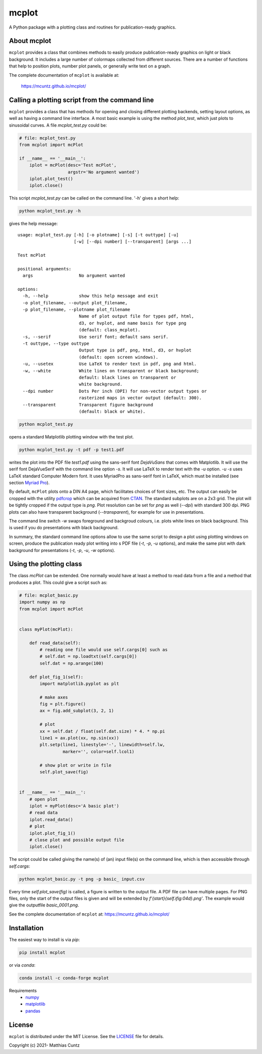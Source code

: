 mcplot
======

A Python package with a plotting class and routines for publication-ready graphics.

|DOI| |PyPI version| |Conda version| |License| |Build Status| |Coverage Status|


About mcplot
------------

``mcplot`` provides a class that combines methods to easily produce
publication-ready graphics on light or black background. It includes a
large number of colormaps collected from different sources. There are
a number of functions that help to position plots, number plot panels,
or generally write text on a graph.

The complete documentation of ``mcplot`` is available at:

   https://mcuntz.github.io/mcplot/


Calling a plotting script from the command line
-----------------------------------------------

``mcplot`` provides a class that has methods for opening and closing
different plotting backends, setting layout options, as well as having
a command line interface. A most basic example is using the method
`plot_test`, which just plots to sinusoidal curves. A file
`mcplot_test.py` could be:

.. code-block:: python

   # file: mcplot_test.py
   from mcplot import mcPlot

   if __name__ == '__main__':
       iplot = mcPlot(desc='Test mcPlot',
                      argstr='No argument wanted')
       iplot.plot_test()
       iplot.close()

This script `mcplot_test.py` can be called on the command line. '-h'
gives a short help:

.. code-block:: bash

   python mcplot_test.py -h

gives the help message::

   usage: mcplot_test.py [-h] [-o plotname] [-s] [-t outtype] [-u]
                         [-w] [--dpi number] [--transparent] [args ...]

   Test mcPlot

   positional arguments:
     args                  No argument wanted

   options:
     -h, --help            show this help message and exit
     -o plot_filename, --output plot_filename,
     -p plot_filename, --plotname plot_filename
                           Name of plot output file for types pdf, html,
			   d3, or hvplot, and name basis for type png
			   (default: class_mcplot).
     -s, --serif           Use serif font; default sans serif.
     -t outtype, --type outtype
                           Output type is pdf, png, html, d3, or hvplot
                           (default: open screen windows).
     -u, --usetex          Use LaTeX to render text in pdf, png and html.
     -w, --white           White lines on transparent or black background;
                           default: black lines on transparent or
                           white background.
     --dpi number          Dots Per inch (DPI) for non-vector output types or
                           rasterized maps in vector output (default: 300).
     --transparent         Transparent figure background
                           (default: black or white).

.. code-block:: bash

   python mcplot_test.py

opens a standard Matplotlib plotting window with the test plot.
   
.. code-block:: bash

   python mcplot_test.py -t pdf -p test1.pdf

writes the plot into the PDF file `test1.pdf` using the sans-serif
font `DejaVuSans` that comes with Matplotlib. It will use the serif
font DejaVueSerif with the command line option `-s`. It will use LaTeX
to render text with the `-u` option. `-u -s` uses LaTeX standard
Computer Modern font. It uses MyriadPro as sans-serif font in LaTeX,
which must be installed (see section `Myriad Pro`_).

By default, ``mcPlot`` plots onto a DIN A4 page, which facilitates
choices of font sizes, etc. The output can easily be cropped with the
utility pdfcrop_ which can be acquired from CTAN_. The standard
subplots are on a 2x3 grid. The plot will be tightly cropped if the
output type is `png`. Plot resolution can be set for `png` as well
(`--dpi`) with standard 300 dpi. PNG plots can also have transparent
background (`--transparent`), for example for use in presentations.

The command line switch `-w` swaps foreground and backgroud colours,
i.e. plots white lines on black background. This is used if you do
presentations with black background.

In summary, the standard command line options allow to use the same
script to design a plot using plotting windows on screen, produce the
publication ready plot writing into s PDF file (`-t`, `-p`, `-u`
options), and make the same plot with dark background for
presentations (`-t`, `-p`, `-u`, `-w` options).


Using the plotting class
------------------------

The class `mcPlot` can be extended. One normally would have at least a
method to read data from a file and a method that produces a
plot. This could give a script such as:

.. code-block:: python

   # file: mcplot_basic.py
   import numpy as np
   from mcplot import mcPlot


   class myPlot(mcPlot):

       def read_data(self):
           # reading one file would use self.cargs[0] such as
           # self.dat = np.loadtxt(self.cargs[0])
           self.dat = np.arange(100)

       def plot_fig_1(self):
           import matplotlib.pyplot as plt

           # make axes
           fig = plt.figure()
           ax = fig.add_subplot(3, 2, 1)

           # plot
           xx = self.dat / float(self.dat.size) * 4. * np.pi
           line1 = ax.plot(xx, np.sin(xx))
           plt.setp(line1, linestyle='-', linewidth=self.lw,
                    marker='', color=self.lcol1)

           # show plot or write in file
           self.plot_save(fig)


   if __name__ == '__main__':
       # open plot
       iplot = myPlot(desc='A basic plot')
       # read data
       iplot.read_data()
       # plot
       iplot.plot_fig_1()
       # close plot and possible output file
       iplot.close()

The script could be called giving the name(s) of (an) input file(s) on
the command line, which is then accessible through `self.cargs`:

.. code-block:: bash

   python mcplot_basic.py -t png -p basic_ input.csv

Every time `self.plot_save(fig)` is called, a figure is written to the
output file. A PDF file can have multiple pages. For PNG files, only
the start of the output files is given and will be extended by
`f'{start}{self.ifig:04d}.png'`. The example would give the outputfile
`basic_0001.png`.

See the complete documentation of ``mcplot`` at: https://mcuntz.github.io/mcplot/


Installation
------------

The easiest way to install is via `pip`:

.. code-block:: bash

   pip install mcplot

or via `conda`:

.. code-block:: bash

   conda install -c conda-forge mcplot


Requirements
   * numpy_
   * matplotlib_
   * pandas_


License
-------

``mcplot`` is distributed under the MIT License. See the LICENSE_ file
for details.

Copyright (c) 2021- Matthias Cuntz

.. |DOI| image:: https://zenodo.org/badge/866240152.svg
   :target: https://doi.org/10.5281/zenodo.13893825
.. |PyPI version| image:: https://badge.fury.io/py/mcplot.svg
   :target: https://badge.fury.io/py/mcplot
.. |Conda version| image:: https://anaconda.org/conda-forge/mcplot/badges/version.svg
   :target: https://anaconda.org/conda-forge/mcplot
.. |License| image:: http://img.shields.io/badge/license-MIT-blue.svg?style=flat
   :target: https://github.com/mcuntz/mcplot/blob/master/LICENSE
.. |Build Status| image:: https://github.com/mcuntz/mcplot/actions/workflows/main.yml/badge.svg
   :target: https://github.com/mcuntz/mcplot/actions/workflows/main.yml
.. |Coverage Status| image:: https://coveralls.io/repos/github/mcuntz/mcplot/badge.svg?branch=main
   :target: https://coveralls.io/github/mcuntz/mcplot?branch=main

.. _CTAN: https://www.ctan.org/pkg/pdfcrop
.. _LICENSE: https://github.com/mcuntz/mcplot/blob/main/LICENSE
.. _Myriad Pro: https://github.com/mcuntz/setup_mac?tab=readme-ov-file#myriad-pro
.. _matplotlib: https://matplotlib.org/
.. _netCDF4: https://github.com/Unidata/netcdf4-python
.. _numpy: https://numpy.org/
.. _pandas: https://pandas.pydata.org/
.. _pdfcrop: https://github.com/ho-tex/pdfcrop
